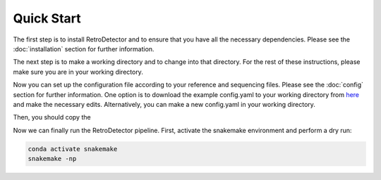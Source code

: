 Quick Start
===========

The first step is to install RetroDetector and to ensure that you have all the necessary dependencies. Please see the :doc:`installation` section for further information.

The next step is to make a working directory and to change into that directory. For the rest of these instructions, please make sure you are in your working directory.

Now you can set up the configuration file according to your reference and sequencing files. Please see the :doc:`config` section for further information. One option is to download the example config.yaml to your working directory from `here <https://raw.githubusercontent.com/tbenavi1/RetroDetector/main/example/config.yaml>`_ and make the necessary edits. Alternatively, you can make a new config.yaml in your working directory.

Then, you should copy the 

Now we can finally run the RetroDetector pipeline. First, activate the snakemake environment and perform a dry run:

.. code-block:: console

   conda activate snakemake
   snakemake -np 


